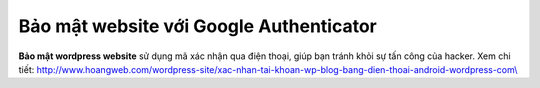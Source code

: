Bảo mật website với Google Authenticator
========================================

**Bảo mật wordpress website** sử dụng mã xác nhận qua điện thoại, giúp
bạn tránh khỏi sự tấn công của hacker. Xem chi tiết:
`http://www.hoangweb.com/wordpress-site/xac-nhan-tai-khoan-wp-blog-bang-dien-thoai-android-wordpress-com\\ <http://www.hoangweb.com/wordpress-site/xac-nhan-tai-khoan-wp-blog-bang-dien-thoai-android-wordpress-com%5C>`__
